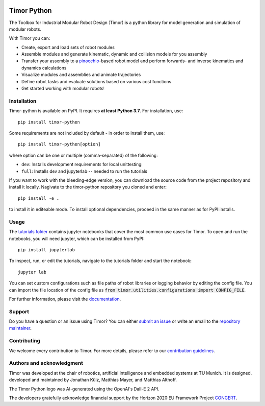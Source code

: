 .. image:: https://gitlab.lrz.de/tum-cps/timor-python/-/raw/main/img/timor_banner.png
    :alt: Timor Banner
    :align: center
    :target: https://gitlab.lrz.de/tum-cps/timor-python/-/raw/main/img/timor_banner.png

Timor Python
============
The Toolbox for Industrial Modular Robot Design (Timor) is a python library for model generation and simulation of modular robots.

.. image:: https://gitlab.lrz.de/tum-cps/timor-python/badges/main/pipeline.svg
    :target: https://gitlab.lrz.de/tum-cps/timor-python/-/commits/%main
    :alt: Pipeline Status

.. image:: https://readthedocs.org/projects/timor-python/badge/?version=latest
    :target: https://timor-python.readthedocs.io/en/latest/?badge=latest
    :alt: Documentation Status
    
.. image:: https://gitlab.lrz.de/tum-cps/timor-python/badges/main/coverage.svg
    :target: https://gitlab.lrz.de/tum-cps/timor-python/-/jobs/artifacts/main/file/ci/coverage/html//index.html?job=coverage&min_acceptable=80&min_good=90
    :alt: Coverage Report
    
With Timor you can:

- Create, export and load sets of robot modules
- Assemble modules and generate kinematic, dynamic and collision models for you assembly
- Transfer your assembly to a `pinocchio <https://github.com/stack-of-tasks/pinocchio>`_-based robot model and perform forwards- and inverse kinematics and dynamics calculations
- Visualize modules and assemblies and animate trajectories
- Define robot tasks and evaluate solutions based on various cost functions
- Get started working with modular robots!

.. image:: https://gitlab.lrz.de/tum-cps/timor-python/-/raw/main/img/animations/two_robots_moving.gif
    :alt: Animation of two module assemblies
    :align: center
    :target: https://gitlab.lrz.de/tum-cps/timor-python/-/raw/main/img/animations/two_robots_moving.gif


Installation
------------
Timor-python is available on PyPI. It requires **at least Python 3.7**. For installation, use::

   pip install timor-python

Some requirements are not included by default - in order to install them, use::

  pip install timor-python[option]

where option can be one or multiple (comma-separated) of the following:

- ``dev``: Installs development requirements for local unittesting
- ``full``: Installs dev and jupyterlab -- needed to run the tutorials

If you want to work with the bleeding-edge version, you can download the source code from the project repository and install it locally.
Nagivate to the timor-python repository you cloned and enter::

   pip install -e .
   
to install it in editeable mode. To install optional dependencies, proceed in the same manner as for PyPI installs.


Usage
-----
The `tutorials folder <tutorials/>`_ contains jupyter notebooks that cover the most common use cases for Timor.
To open and run the notebooks, you will need jupyter, which can be installed from PyPI::

  pip install jupyterlab

To inspect, run, or edit the tutorials, navigate to the tutorials folder and start the notebook::

  jupyter lab
  
You can set custom configurations such as file paths of robot libraries or logging behavior by editing the config file. You can import the file location of the config file as :code:`from timor.utilities.configurations import CONFIG_FILE`.

For further information, please visit the `documentation <https://timor-python.readthedocs.io>`_.

Support
-------
Do you have a question or an issue using Timor? You can either `submit an issue <https://gitlab.lrz.de/tum-cps/timor-python/-/issues>`_ or write an email to the `repository maintainer <mailto:jonathan.kuelz@tum.de>`_.

Contributing
------------
We welcome every contribution to Timor. For more details, please refer to our `contribution guidelines <https://gitlab.lrz.de/tum-cps/timor-python/-/blob/main/CONTRIBUTING.md>`_.

Authors and acknowledgment
--------------------------
Timor was developed at the chair of robotics, artificial intelligence and embedded systems at TU Munich.
It is designed, developed and maintained by Jonathan Külz, Matthias Mayer, and Matthias Althoff.

The Timor Python logo was AI-generated using the OpenAI's Dall-E 2 API.

The developers gratefully acknowledge financial support by the Horizon 2020 EU Framework Project `CONCERT <https://concertproject.eu/>`_.
